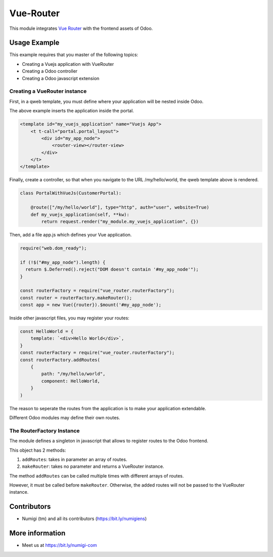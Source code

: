 Vue-Router
==========

This module integrates `Vue Router <https://router.vuejs.org>`_ with the frontend assets of Odoo.

Usage Example
-------------
This example requires that you master of the following topics:

* Creating a Vuejs application with VueRouter
* Creating a Odoo controller
* Creating a Odoo javascript extension

Creating a VueRouter instance
~~~~~~~~~~~~~~~~~~~~~~~~~~~~~

First, in a qweb template, you must define where your application will be nested inside Odoo.

The above example inserts the application inside the portal.

.. code-block:: xml

    <template id="my_vuejs_application" name="Vuejs App">
        <t t-call="portal.portal_layout">
            <div id="my_app_node">
                <router-view></router-view>
            </div>
        </t>
    </template>

Finally, create a controller, so that when you navigate to the URL /my/hello/world,
the qweb template above is rendered.

.. code-block:: python

    class PortalWithVueJs(CustomerPortal):

        @route(["/my/hello/world"], type="http", auth="user", website=True)
        def my_vuejs_application(self, **kw):
            return request.render("my_module.my_vuejs_application", {})

Then, add a file app.js which defines your Vue application.

.. code-block:: javascript

    require("web.dom_ready");

    if (!$("#my_app_node").length) {
      return $.Deferred().reject("DOM doesn't contain '#my_app_node'");
    }

    const routerFactory = require("vue_router.routerFactory");
    const router = routerFactory.makeRouter();
    const app = new Vue({router}).$mount('#my_app_node');

Inside other javascript files, you may register your routes:

.. code-block:: javascript

    const HelloWorld = {
        template: `<div>Hello World</div>`,
    }
    const routerFactory = require("vue_router.routerFactory");
    const routerFactory.addRoutes(
        {
            path: "/my/hello/world",
            component: HelloWorld,
        }
    )

The reason to seperate the routes from the application is to make your application extendable.

Different Odoo modules may define their own routes.

The RouterFactory Instance
~~~~~~~~~~~~~~~~~~~~~~~~~~
The module defines a singleton in javascript that allows to register routes to the Odoo frontend.

This object has 2 methods:

1. ``addRoutes``: takes in parameter an array of routes.
2. ``makeRouter``: takes no parameter and returns a VueRouter instance.

The method ``addRoutes`` can be called multiple times with different arrays of routes.

However, it must be called before ``makeRouter``.
Otherwise, the added routes will not be passed to the VueRouter instance.

Contributors
------------
* Numigi (tm) and all its contributors (https://bit.ly/numigiens)

More information
----------------
* Meet us at https://bit.ly/numigi-com

